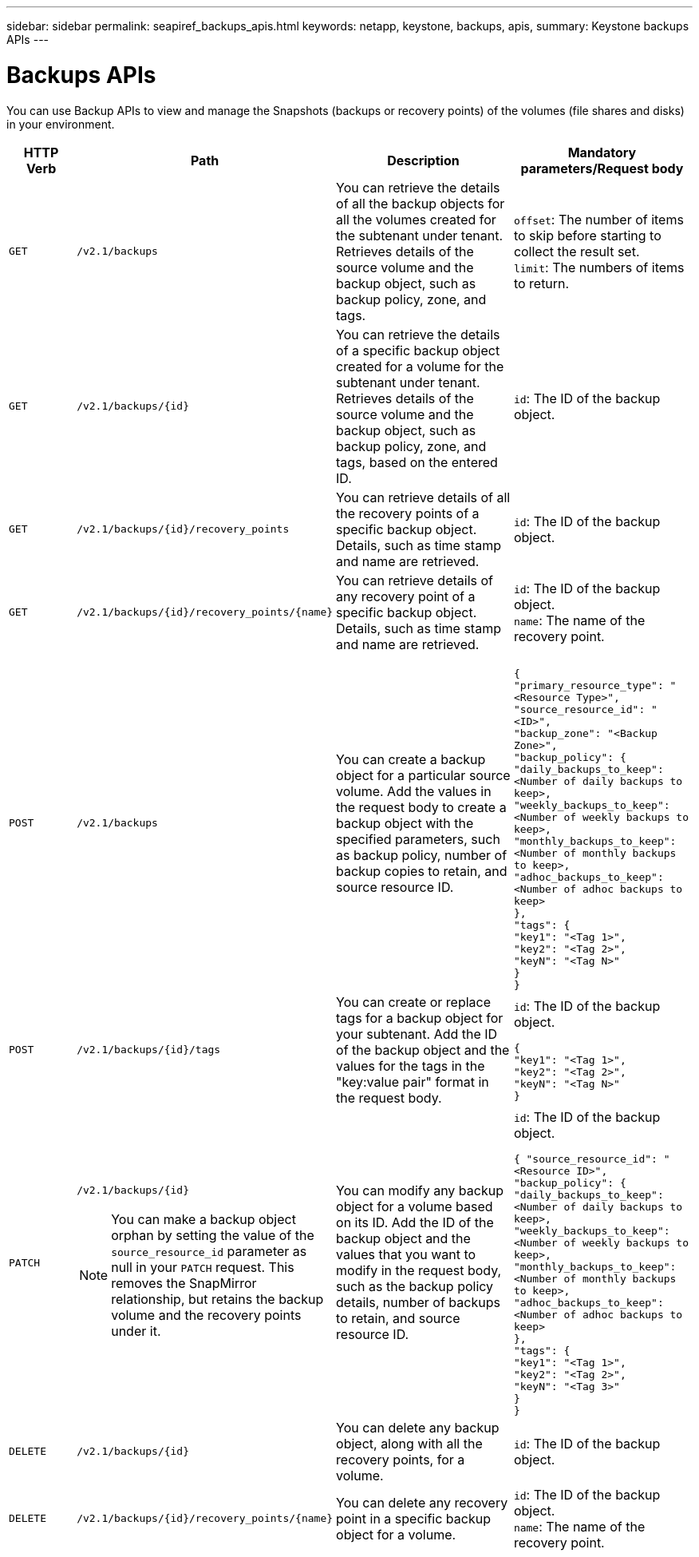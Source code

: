 ---
sidebar: sidebar
permalink: seapiref_backups_apis.html
keywords: netapp, keystone, backups, apis,
summary: Keystone backups APIs
---

= Backups APIs
:hardbreaks:
:nofooter:
:icons: font
:linkattrs:
:imagesdir: ./media/

[.lead]
You can use Backup APIs to view and manage the Snapshots (backups or recovery points) of the volumes (file shares and disks) in your environment.

[cols="1,1,3,2",options="header"]
|===
| HTTP Verb | Path | Description | Mandatory parameters/Request body

a|`GET`
a|`/v2.1/backups`
|You can retrieve the details of all the backup objects for all the volumes created for the subtenant under tenant. Retrieves details of the source volume and the backup object, such as backup policy, zone, and tags.
a|`offset`: The number of items to skip before starting to collect the result set.
`limit`: The numbers of items to return.

a|`GET`
a|`/v2.1/backups/{id}`
|You can retrieve the details of a specific backup object created for a volume for the subtenant under tenant. Retrieves details of the source volume and the backup object, such as backup policy, zone, and tags, based on the entered ID.
a|`id`: The ID of the backup object.

a|`GET`
a|`/v2.1/backups/{id}/recovery_points`
|You can retrieve details of all the recovery points of a specific backup object. Details, such as time stamp and name are retrieved.
a|`id`: The ID of the backup object.

a|`GET`
a|`/v2.1/backups/{id}/recovery_points/{name}`
|You can retrieve details of any recovery point of a specific backup object. Details, such as time stamp and name are retrieved.
a|`id`: The ID of the backup object.
`name`: The name of the recovery point.

a|`POST`
a|`/v2.1/backups`
|You can create a backup object for a particular source volume. Add the values in the request body to create a backup object with the specified parameters, such as backup policy, number of backup copies to retain, and source resource ID.
a|
``
{
  "primary_resource_type": "<Resource Type>",
  "source_resource_id": "<ID>",
  "backup_zone": "<Backup Zone>",
  "backup_policy": {
    "daily_backups_to_keep": <Number of daily backups to keep>,
    "weekly_backups_to_keep": <Number of weekly backups to keep>,
    "monthly_backups_to_keep": <Number of monthly backups to keep>,
    "adhoc_backups_to_keep": <Number of adhoc backups to keep>
  },
  "tags": {
    "key1": "<Tag 1>",
    "key2": "<Tag 2>",
    "keyN": "<Tag N>"
  }
}
``
a|`POST`
a|`/v2.1/backups/{id}/tags`
|You can create or replace tags for a backup object for your subtenant. Add the ID of the backup object and the values for the tags in the "key:value pair" format in the request body.
a|`id`: The ID of the backup object.
``
{
  "key1": "<Tag 1>",
  "key2": "<Tag 2>",
  "keyN": "<Tag N>"
}
``
a|`PATCH`
a|`/v2.1/backups/{id}`

[NOTE]
====
You can make a backup object orphan by setting the value of the `source_resource_id` parameter as null in your `PATCH` request. This removes the SnapMirror relationship, but retains the backup volume and the recovery points under it.
====

|You can modify any backup object for a volume based on its ID. Add the ID of the backup object and the values that you want to modify in the request body, such as the backup policy details, number of backups to retain, and source resource ID.
a|`id`: The ID of the backup object.
``
{ "source_resource_id": "<Resource ID>",
  "backup_policy": {
    "daily_backups_to_keep": <Number of daily backups to keep>,
    "weekly_backups_to_keep": <Number of weekly backups to keep>,
    "monthly_backups_to_keep": <Number of monthly backups to keep>,
    "adhoc_backups_to_keep": <Number of adhoc backups to keep>
  },
  "tags": {
    "key1": "<Tag 1>",
    "key2": "<Tag 2>",
    "keyN": "<Tag 3>"
  }
}
``

a|`DELETE`
a|`/v2.1/backups/{id}`
|You can delete any backup object, along with all the recovery points, for a volume.
a|`id`: The ID of the backup object.

a|`DELETE`
a|`/v2.1/backups/{id}/recovery_points/{name}`
|You can delete any recovery point in a specific backup object for a volume.
a|`id`: The ID of the backup object.
`name`: The name of the recovery point.
|===
